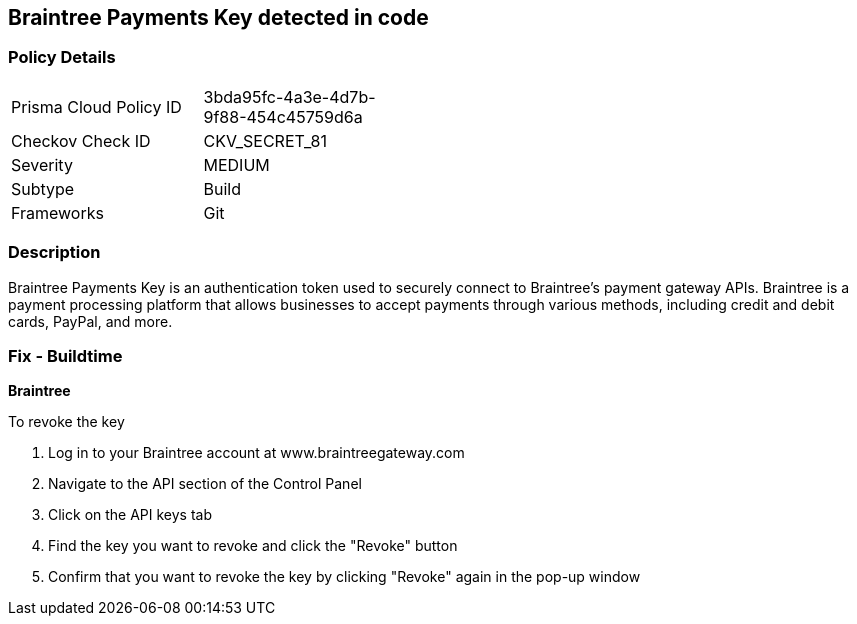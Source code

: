 == Braintree Payments Key detected in code


=== Policy Details 

[width=45%]
[cols="1,1"]
|===
|Prisma Cloud Policy ID
|3bda95fc-4a3e-4d7b-9f88-454c45759d6a

|Checkov Check ID
|CKV_SECRET_81

|Severity
|MEDIUM

|Subtype
|Build

|Frameworks
|Git

|===



=== Description


Braintree Payments Key is an authentication token used to securely connect to Braintree's payment gateway APIs. Braintree is a payment processing platform that allows businesses to accept payments through various methods, including credit and debit cards, PayPal, and more.

=== Fix - Buildtime


*Braintree* 

To revoke the key

. Log in to your Braintree account at www.braintreegateway.com
. Navigate to the API section of the Control Panel
. Click on the API keys tab
. Find the key you want to revoke and click the "Revoke" button
. Confirm that you want to revoke the key by clicking "Revoke" again in the pop-up window
